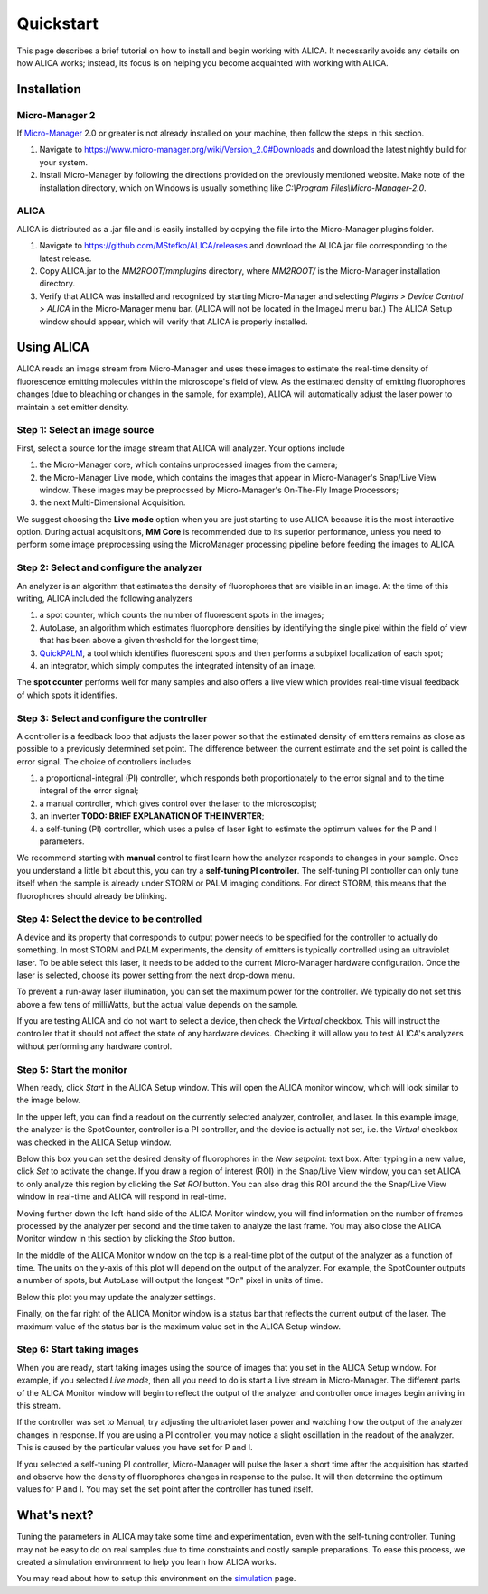 Quickstart
==========

This page describes a brief tutorial on how to install and begin
working with ALICA. It necessarily avoids any details on how ALICA
works; instead, its focus is on helping you become acquainted with
working with ALICA.

Installation
++++++++++++

Micro-Manager 2
---------------

If `Micro-Manager`_ 2.0 or greater is not already installed on your
machine, then follow the steps in this section.

1. Navigate to
   https://www.micro-manager.org/wiki/Version_2.0#Downloads and
   download the latest nightly build for your system.
2. Install Micro-Manager by following the directions provided on the
   previously mentioned website. Make note of the installation
   directory, which on Windows is usually something like *C:\\Program
   Files\\Micro-Manager-2.0*.

.. _Micro-Manager: https://www.micro-manager.org/wiki/Version_2.0

ALICA
-----

ALICA is distributed as a .jar file and is easily installed by copying
the file into the Micro-Manager plugins folder.

1. Navigate to https://github.com/MStefko/ALICA/releases and download
   the ALICA.jar file corresponding to the latest release.
2. Copy ALICA.jar to the *MM2ROOT/mmplugins* directory, where
   *MM2ROOT/* is the Micro-Manager installation directory.
3. Verify that ALICA was installed and recognized by starting
   Micro-Manager and selecting *Plugins > Device Control > ALICA* in
   the Micro-Manager menu bar. (ALICA will not be located in the
   ImageJ menu bar.) The ALICA Setup window should appear, which will
   verify that ALICA is properly installed.

.. image:: _images/alica_setup_default.png
   :alt: An example of the ALICA setup window that will appear if
         ALICA was properly installed.
   :align: center
   :scale: 75%

Using ALICA
+++++++++++

ALICA reads an image stream from Micro-Manager and uses these images
to estimate the real-time density of fluorescence emitting molecules
within the microscope's field of view. As the estimated density of
emitting fluorophores changes (due to bleaching or changes in the
sample, for example), ALICA will automatically adjust the laser power
to maintain a set emitter density.

Step 1: Select an image source
------------------------------

First, select a source for the image stream that ALICA will
analyzer. Your options include

1. the Micro-Manager core, which contains unprocessed images from the
   camera;
2. the Micro-Manager Live mode, which contains the images that appear
   in Micro-Manager's Snap/Live View window. These images may be
   preprocssed by Micro-Manager's On-The-Fly Image Processors;
3. the next Multi-Dimensional Acquisition.

We suggest choosing the **Live mode** option when you are just
starting to use ALICA because it is the most interactive option.
During actual acquisitions, **MM Core** is recommended due 
to its superior performance, unless you need
to perform some image preprocessing using the MicroManager
processing pipeline before feeding the images to ALICA.

.. image:: _images/alica_setup_imagesource.png
   :alt: Select the source of the image stream.
   :align: center
   :scale: 40%

Step 2: Select and configure the analyzer
-----------------------------------------

An analyzer is an algorithm that estimates the density of fluorophores
that are visible in an image. At the time of this writing, ALICA
included the following analyzers

1. a spot counter, which counts the number of fluorescent spots in the
   images;
2. AutoLase, an algorithm which estimates fluorophore densities by
   identifying the single pixel within the field of view that has been
   above a given threshold for the longest time;
3. `QuickPALM`_, a tool which identifies fluorescent spots and then
   performs a subpixel localization of each spot;
4. an integrator, which simply computes the integrated intensity of an
   image.

The **spot counter** performs well for many samples and also offers a
live view which provides real-time visual feedback of which spots it
identifies.

.. image:: _images/alica_setup_analyzer.png
   :alt: The region of the setup window for selecting and configuring
         the analyzer.
   :align: center
   :scale: 40%

Step 3: Select and configure the controller
-------------------------------------------

A controller is a feedback loop that adjusts the laser power so that
the estimated density of emitters remains as close as possible to a
previously determined set point. The difference between the current
estimate and the set point is called the error signal. The choice of
controllers includes

1. a proportional-integral (PI) controller, which responds both
   proportionately to the error signal and to the time integral of the
   error signal;
2. a manual controller, which gives control over the laser to the
   microscopist;
3. an inverter **TODO: BRIEF EXPLANATION OF THE INVERTER**;
4. a self-tuning (PI) controller, which uses a pulse of laser light to
   estimate the optimum values for the P and I parameters.

We recommend starting with **manual** control to first learn how the
analyzer responds to changes in your sample. Once you understand a
little bit about this, you can try a **self-tuning PI
controller**. The self-tuning PI controller can only tune itself when
the sample is already under STORM or PALM imaging conditions. For
direct STORM, this means that the fluorophores should already be
blinking.

.. image:: _images/alica_setup_controller.png
   :alt: The region of the setup window for selecting and configuring
         the controller.
   :align: center
   :scale: 40%

Step 4: Select the device to be controlled
------------------------------------------

A device and its property that corresponds to output power needs to be
specified for the controller to actually do something. In most STORM
and PALM experiments, the density of emitters is typically controlled
using an ultraviolet laser. To be able select this laser, it needs to
be added to the current Micro-Manager hardware configuration. Once the
laser is selected, choose its power setting from the next drop-down
menu.

To prevent a run-away laser illumination, you can set the maximum
power for the controller. We typically do not set this above a few
tens of milliWatts, but the actual value depends on the sample.

If you are testing ALICA and do not want to select a device, then
check the *Virtual* checkbox. This will instruct the controller that
it should not affect the state of any hardware devices. Checking it
will allow you to test ALICA's analyzers without performing any
hardware control.

.. image:: _images/alica_setup_device.png
   :alt: The region of the setup window for selecting and configuring
         the laser device.
   :align: center
   :scale: 40%

Step 5: Start the monitor
-------------------------

When ready, click *Start* in the ALICA Setup window. This will open
the ALICA monitor window, which will look similar to the image below.

.. image:: _images/alica_monitor_window.png
   :alt: The ALICA Monitor window
   :align: center
   :scale: 80%

In the upper left, you can find a readout on the currently selected
analyzer, controller, and laser. In this example image, the analyzer
is the SpotCounter, controller is a PI controller, and the device is
actually not set, i.e. the *Virtual* checkbox was checked in the ALICA
Setup window.

Below this box you can set the desired density of fluorophores in the
*New setpoint:* text box. After typing in a new value, click *Set* to
activate the change. If you draw a region of interest (ROI) in the
Snap/Live View window, you can set ALICA to only analyze this region
by clicking the *Set ROI* button. You can also drag this ROI around
the the Snap/Live View window in real-time and ALICA will respond in
real-time.

Moving further down the left-hand side of the ALICA Monitor window,
you will find information on the number of frames processed by the
analyzer per second and the time taken to analyze the last frame. You
may also close the ALICA Monitor window in this section by clicking
the *Stop* button.

In the middle of the ALICA Monitor window on the top is a real-time
plot of the output of the analyzer as a function of time. The units on
the y-axis of this plot will depend on the output of the analyzer. For
example, the SpotCounter outputs a number of spots, but AutoLase will
output the longest "On" pixel in units of time.

Below this plot you may update the analyzer settings.

Finally, on the far right of the ALICA Monitor window is a status bar
that reflects the current output of the laser. The maximum value of
the status bar is the maximum value set in the ALICA Setup window.

Step 6: Start taking images
---------------------------

When you are ready, start taking images using the source of images
that you set in the ALICA Setup window. For example, if you selected
*Live mode*, then all you need to do is start a Live stream in
Micro-Manager. The different parts of the ALICA Monitor window will
begin to reflect the output of the analyzer and controller once images
begin arriving in this stream.

If the controller was set to Manual, try adjusting the ultraviolet
laser power and watching how the output of the analyzer changes in
response. If you are using a PI controller, you may notice a slight
oscillation in the readout of the analyzer. This is caused by the
particular values you have set for P and I.

If you selected a self-tuning PI controller, Micro-Manager will pulse
the laser a short time after the acquisition has started and observe
how the density of fluorophores changes in response to the pulse. It
will then determine the optimum values for P and I. You may set the
set point after the controller has tuned itself.

.. image:: _images/alica_desktop_example.png
   :alt: Example of ALICA running during an image acquisition.
   :align: center

What's next?
++++++++++++

Tuning the parameters in ALICA may take some time and experimentation,
even with the self-tuning controller. Tuning may not be easy to do on
real samples due to time constraints and costly sample
preparations. To ease this process, we created a simulation
environment to help you learn how ALICA works.

You may read about how to setup this environment on the `simulation
<simulation.html>`_ page.

.. _QuickPALM: http://imagej.net/QuickPALM
